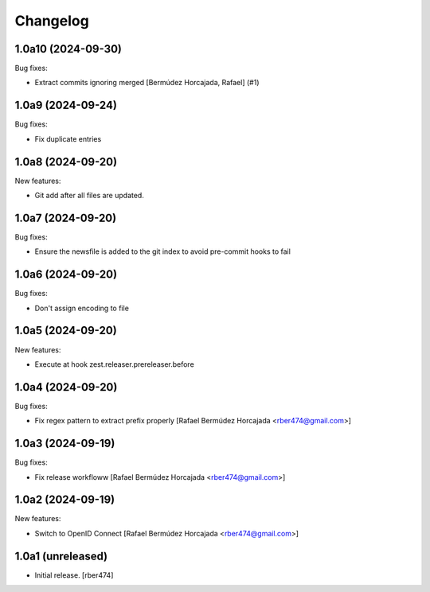 Changelog
=========

.. You should *NOT* be adding new change log entries to this file.
   You should create a file in the news directory instead.

.. towncrier release notes start

1.0a10 (2024-09-30)
-------------------

Bug fixes:


- Extract commits ignoring merged [Bermúdez Horcajada, Rafael] (#1)


1.0a9 (2024-09-24)
------------------

Bug fixes:


- Fix duplicate entries


1.0a8 (2024-09-20)
------------------

New features:


- Git add after all files are updated.


1.0a7 (2024-09-20)
------------------

Bug fixes:


- Ensure the newsfile is added to the git index to avoid pre-commit hooks to fail


1.0a6 (2024-09-20)
------------------

Bug fixes:


- Don't assign encoding to file


1.0a5 (2024-09-20)
------------------

New features:


- Execute at hook zest.releaser.prereleaser.before


1.0a4 (2024-09-20)
------------------

Bug fixes:


- Fix regex pattern to extract prefix properly [Rafael Bermúdez Horcajada <rber474@gmail.com>]


1.0a3 (2024-09-19)
------------------

Bug fixes:


- Fix release workfloww [Rafael Bermúdez Horcajada <rber474@gmail.com>]


1.0a2 (2024-09-19)
------------------

New features:


- Switch to OpenID Connect [Rafael Bermúdez Horcajada <rber474@gmail.com>]


1.0a1 (unreleased)
------------------

- Initial release.
  [rber474]
